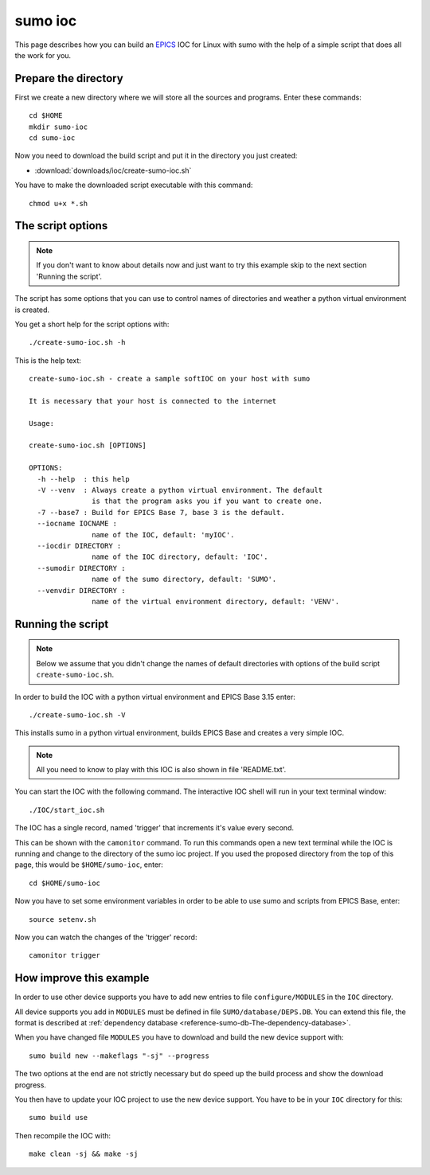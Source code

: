 sumo ioc
========

This page describes how you can build an 
`EPICS <http://www.aps.anl.gov/epics>`_ 
IOC for Linux with sumo
with the help of a simple script that does all the work for you.

Prepare the directory
+++++++++++++++++++++

First we create a new directory where we will store all the 
sources and programs. Enter these commands::

  cd $HOME
  mkdir sumo-ioc
  cd sumo-ioc

Now you need to download the build script and put it in the
directory you just created:

- :download:`downloads/ioc/create-sumo-ioc.sh`

You have to make the downloaded script executable with this command::

  chmod u+x *.sh

The script options
++++++++++++++++++

.. note::
   If you don't want to know about details now and just want to try this example 
   skip to the next section 'Running the script'.

The script has some options that you can use to control names of directories 
and weather a python virtual environment is created.

You get a short help for the script options with::

  ./create-sumo-ioc.sh -h

This is the help text::

  create-sumo-ioc.sh - create a sample softIOC on your host with sumo
  
  It is necessary that your host is connected to the internet
  
  Usage:
  
  create-sumo-ioc.sh [OPTIONS]
  
  OPTIONS:
    -h --help  : this help
    -V --venv  : Always create a python virtual environment. The default
                 is that the program asks you if you want to create one.
    -7 --base7 : Build for EPICS Base 7, base 3 is the default.
    --iocname IOCNAME :
                 name of the IOC, default: 'myIOC'.
    --iocdir DIRECTORY :
                 name of the IOC directory, default: 'IOC'.
    --sumodir DIRECTORY :
                 name of the sumo directory, default: 'SUMO'.
    --venvdir DIRECTORY :
                 name of the virtual environment directory, default: 'VENV'.
  
Running the script
++++++++++++++++++

.. note::
   Below we assume that you didn't change the names of default
   directories with options of the build script ``create-sumo-ioc.sh``.

In order to build the IOC with a python virtual environment and EPICS Base 3.15
enter::

  ./create-sumo-ioc.sh -V

This installs sumo in a python virtual environment, builds EPICS Base
and creates a very simple IOC.

.. note::
   All you need to know to play with this IOC is also shown in file
   'README.txt'.

You can start the IOC with the following command. The interactive IOC shell
will run in your text terminal window::

  ./IOC/start_ioc.sh

The IOC has a single record, named 'trigger' that increments it's value 
every second.

This can be shown with the ``camonitor`` command. To run this commands
open a new text terminal while the IOC is running and change to the 
directory of the sumo ioc project. If you used the proposed directory from the
top of this page, this would be ``$HOME/sumo-ioc``, enter::

  cd $HOME/sumo-ioc

Now you have to set some environment variables in order to be able to use sumo
and scripts from EPICS Base, enter::

  source setenv.sh

Now you can watch the changes of the 'trigger' record::

  camonitor trigger

How improve this example
++++++++++++++++++++++++

In order to use other device supports you have to add new entries to file 
``configure/MODULES`` in the ``IOC`` directory.

All device supports you add in ``MODULES`` must be defined in file
``SUMO/database/DEPS.DB``. You can extend this file, the format
is described
at :ref:`dependency database <reference-sumo-db-The-dependency-database>`.

When you have changed file ``MODULES`` you have to download and build the new 
device support with::

  sumo build new --makeflags "-sj" --progress

The two options at the end are not strictly necessary but do speed up the build
process and show the download progress.

You then have to update your IOC project to use the new device support. You
have to be in your ``IOC`` directory for this::

  sumo build use

Then recompile the IOC with::

  make clean -sj && make -sj


